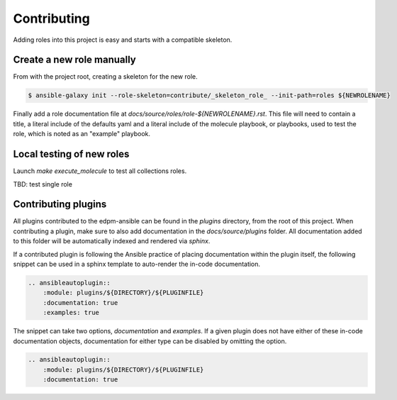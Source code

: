 ============
Contributing
============

Adding roles into this project is easy and starts with a compatible skeleton.


Create a new role manually
~~~~~~~~~~~~~~~~~~~~~~~~~~

From with the project root, creating a skeleton for the new role.

.. code-block:: console

    $ ansible-galaxy init --role-skeleton=contribute/_skeleton_role_ --init-path=roles ${NEWROLENAME}

Finally add a role documentation file at
`docs/source/roles/role-${NEWROLENAME}.rst`. This file will need to contain
a title, a literal include of the defaults yaml and a literal include of
the molecule playbook, or playbooks, used to test the role, which is noted
as an "example" playbook.

Local testing of new roles
~~~~~~~~~~~~~~~~~~~~~~~~~~

Launch `make execute_molecule` to test all collections roles.

TBD: test single role


Contributing plugins
~~~~~~~~~~~~~~~~~~~~

All plugins contributed to the edpm-ansible can be found in the
`plugins` directory, from the root of this project.
When contributing a plugin, make sure to also add documentation in the
`docs/source/plugins` folder. All documentation added to this folder will be
automatically indexed and rendered via `sphinx`.

If a contributed plugin is following the Ansible practice of placing
documentation within the plugin itself, the following snippet can be used in a
sphinx template to auto-render the in-code documentation.

.. code-block:: rst

    .. ansibleautoplugin::
        :module: plugins/${DIRECTORY}/${PLUGINFILE}
        :documentation: true
        :examples: true

The snippet can take two options, `documentation` and `examples`. If a given
plugin does not have either of these in-code documentation objects,
documentation for either type can be disabled by omitting the option.

.. code-block:: rst

    .. ansibleautoplugin::
        :module: plugins/${DIRECTORY}/${PLUGINFILE}
        :documentation: true
